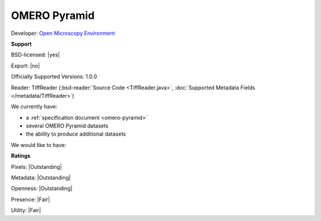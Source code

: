 .. index:: OMERO Pyramid

OMERO Pyramid
===============================================================================


Developer: `Open Microscopy Environment <http://www.openmicroscopy.org/>`_


**Support**


BSD-licensed: |yes|

Export: |no|

Officially Supported Versions: 1.0.0

Reader: TiffReader (:bsd-reader:`Source Code <TiffReader.java>`, :doc:`Supported Metadata Fields </metadata/TiffReader>`)




We currently have:

* a :ref:`specification document <omero-pyramid>`
* several OMERO Pyramid datasets
* the ability to produce additional datasets

We would like to have:


**Ratings**


Pixels: |Outstanding|

Metadata: |Outstanding|

Openness: |Outstanding|

Presence: |Fair|

Utility: |Fair|



